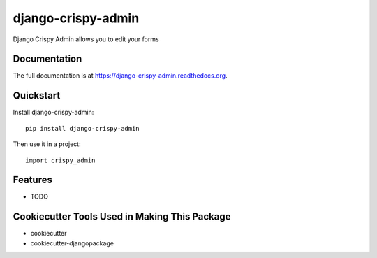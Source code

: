 =============================
django-crispy-admin
=============================

.. image:: https://badge.fury.io/py/django-crispy-admin.png
    :target: https://badge.fury.io/py/django-crispy-admin

.. image:: https://travis-ci.org/feverup/django-crispy-admin.png?branch=master
    :target: https://travis-ci.org/feverup/django-crispy-admin

Django Crispy Admin allows you to edit your forms

Documentation
-------------

The full documentation is at https://django-crispy-admin.readthedocs.org.

Quickstart
----------

Install django-crispy-admin::

    pip install django-crispy-admin

Then use it in a project::

    import crispy_admin

Features
--------

* TODO

Cookiecutter Tools Used in Making This Package
----------------------------------------------

*  cookiecutter
*  cookiecutter-djangopackage
